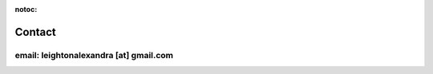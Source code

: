 :notoc:

*****************************
Contact
*****************************

email: leightonalexandra [at] gmail.com
********************************************
